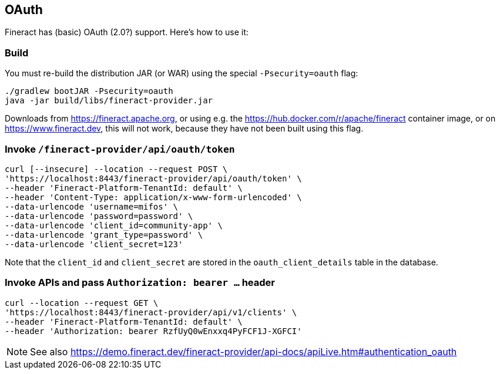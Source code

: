 == OAuth

Fineract has (basic) OAuth (2.0?) support. Here's how to use it:

=== Build

You must re-build the distribution JAR (or WAR) using the special `-Psecurity=oauth` flag:

----
./gradlew bootJAR -Psecurity=oauth
java -jar build/libs/fineract-provider.jar
----

Downloads from https://fineract.apache.org, or using e.g. the https://hub.docker.com/r/apache/fineract container image, or on https://www.fineract.dev, this will not work, because they have not been built using this flag.

=== Invoke `/fineract-provider/api/oauth/token`

----
curl [--insecure] --location --request POST \
'https://localhost:8443/fineract-provider/api/oauth/token' \
--header 'Fineract-Platform-TenantId: default' \
--header 'Content-Type: application/x-www-form-urlencoded' \
--data-urlencode 'username=mifos' \
--data-urlencode 'password=password' \
--data-urlencode 'client_id=community-app' \
--data-urlencode 'grant_type=password' \
--data-urlencode 'client_secret=123'
----

Note that the `client_id` and `client_secret` are stored in the `oauth_client_details` table in the database.

=== Invoke APIs and pass `Authorization: bearer ...` header

----
curl --location --request GET \
'https://localhost:8443/fineract-provider/api/v1/clients' \
--header 'Fineract-Platform-TenantId: default' \
--header 'Authorization: bearer RzfUyQ0wEnxxq4PyFCF1J-XGFCI'
----

NOTE: See also https://demo.fineract.dev/fineract-provider/api-docs/apiLive.htm#authentication_oauth